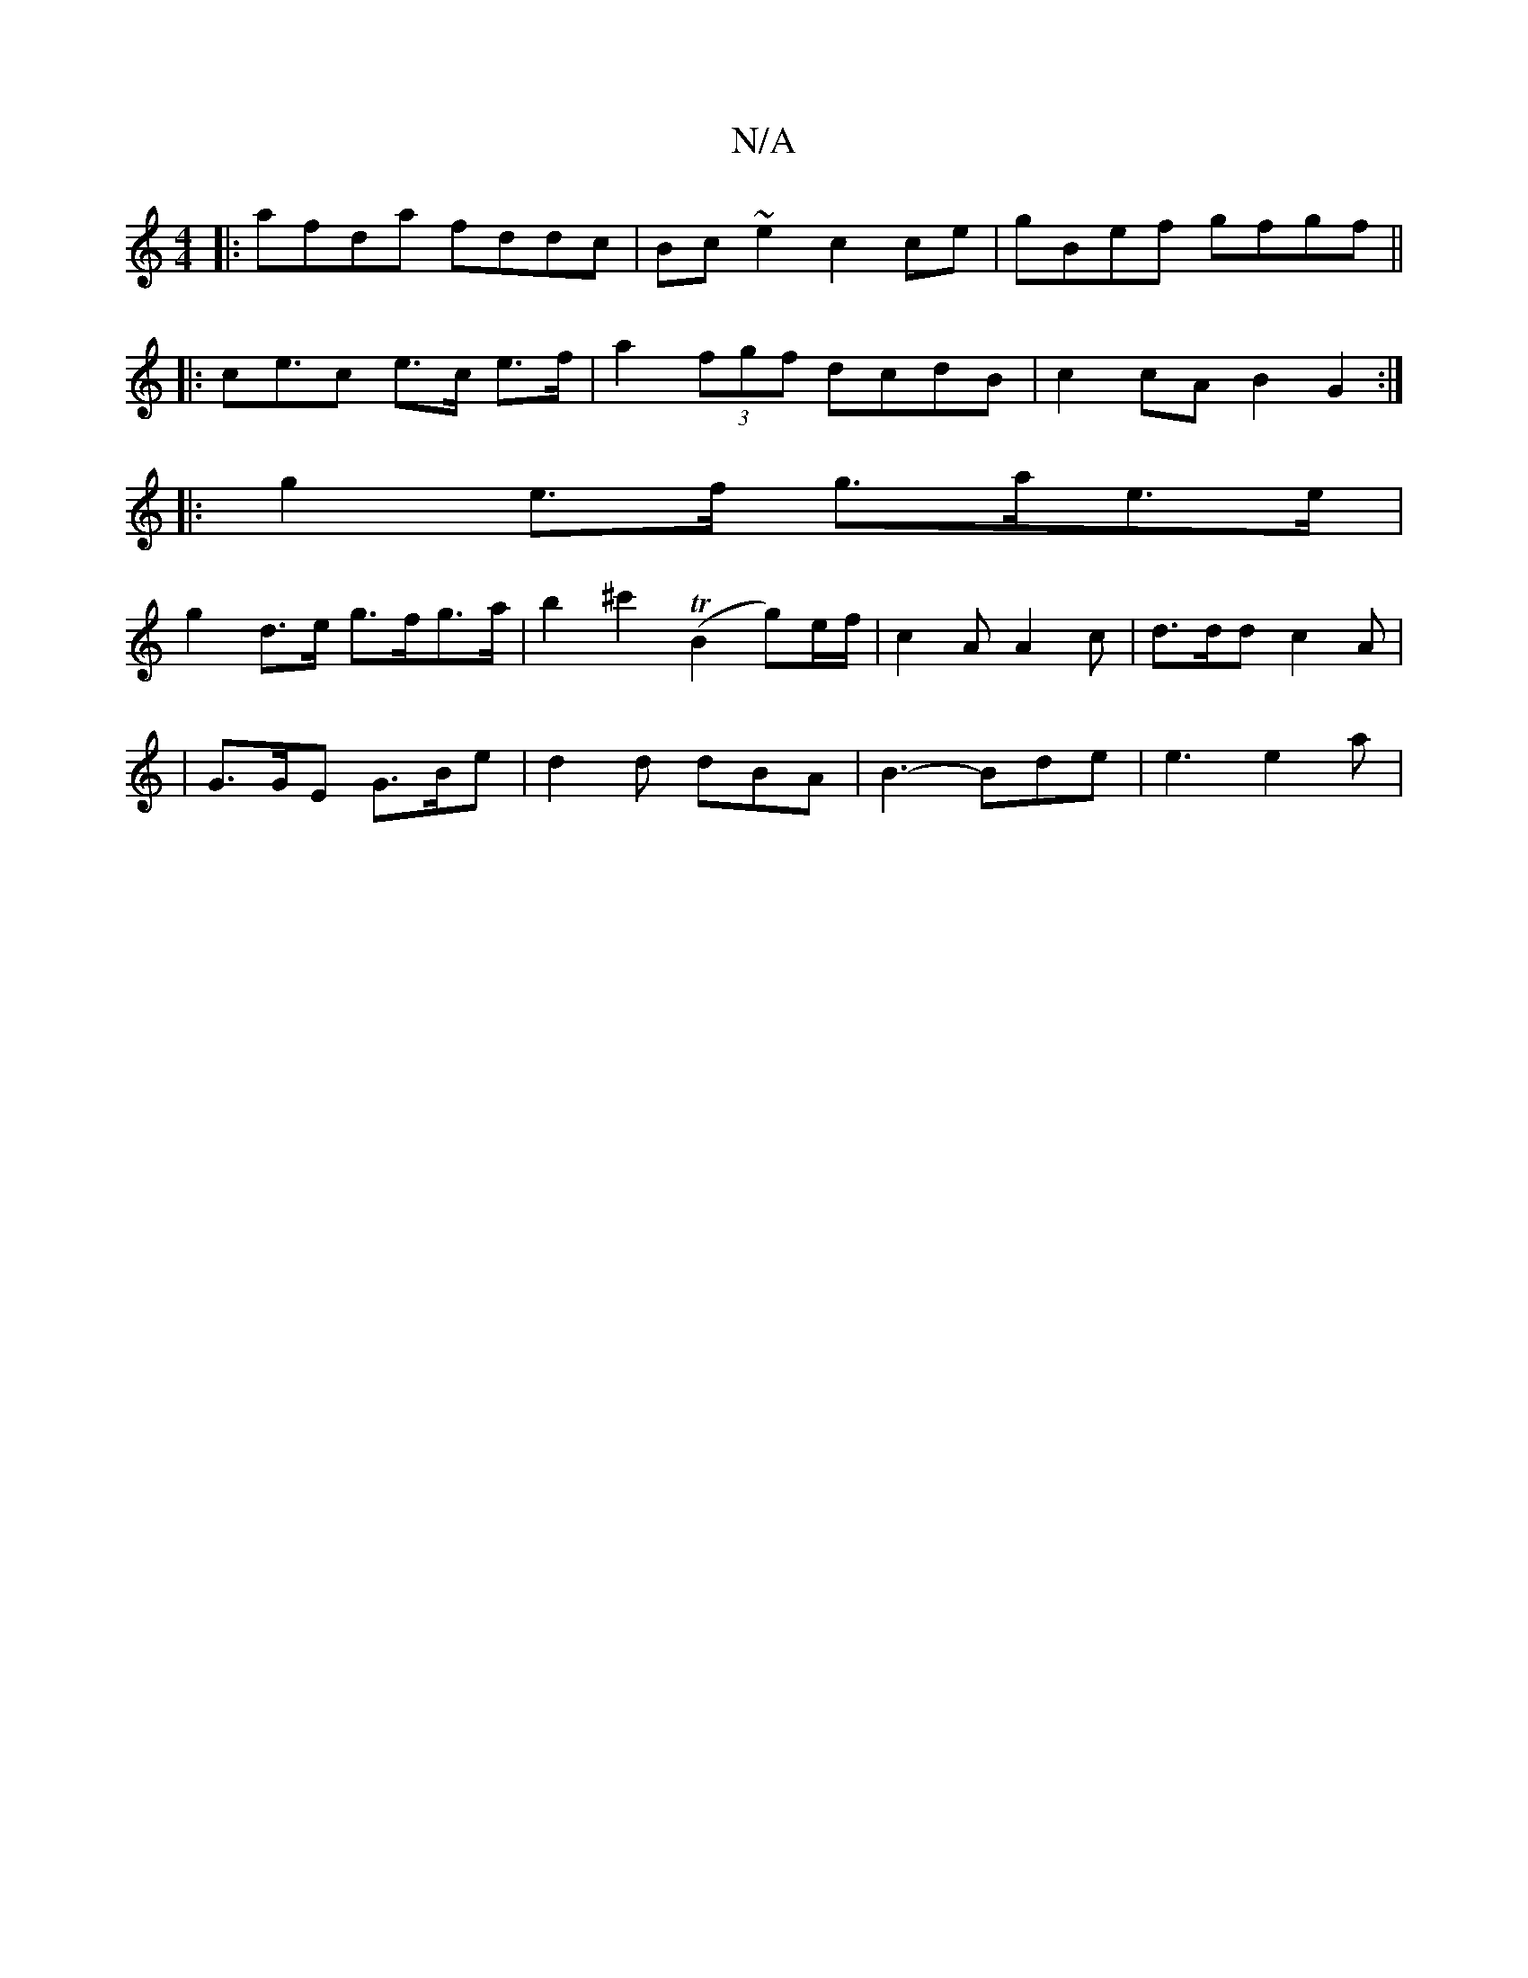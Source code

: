 X:1
T:N/A
M:4/4
R:N/A
K:Cmajor
|:afda fddc|Bc~e2c2ce|gBef gfgf||
|:ce>c2 e>c e>f | a2 (3fgf dcdB | c2cA B2G2 :|
|: g2e>f g>ae>e|
g2 d>e g>fg>a|b2^c'2 (TB2 g)e/f/ | c2 A A2 c | d>dd c2 A |
| G>GE G>Be | d2 d dBA | B3-Bde | e3 e2 a |